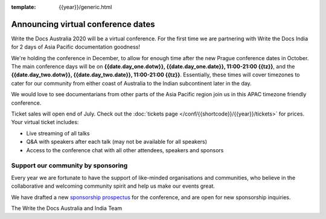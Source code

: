 :template: {{year}}/generic.html

.. post:: July 10, 2020
   :tags: australia-2020, tickets, sponsors

Announcing virtual conference dates
===================================

Write the Docs Australia 2020 will be a virtual conference. For the first time we are partnering with Write the Docs India for 2 days of Asia Pacific documentation goodness!

We're holding the conference in December, to allow for enough time after the new Prague conference dates in October.
The main conference days will be on **{{date.day_one.dotw}}, {{date.day_one.date}}, 11:00-21:00 {{tz}}**,
and the  **{{date.day_two.dotw}}, {{date.day_two.date}}, 11:00-21:00 {{tz}}**.
Essentially, these times will cover timezones to cater for our community from either coast of Australia to the Indian subcontinent later in the day.

We would love to see documentarians from other parts of the Asia Pacific region join us in this APAC timezone friendly conference.

Ticket sales will open end of July. Check out the :doc:`tickets page </conf/{{shortcode}}/{{year}}/tickets>` for prices. Your virtual ticket includes:

* Live streaming of all talks
* Q&A with speakers after each talk (may not be available for all speakers)
* Access to the conference chat with all other attendees, speakers and sponsors

Support our community by sponsoring
-----------------------------------

Every year we are fortunate to have the support of like-minded organisations and communities,
who believe in the collaborative and welcoming community spirit and help us make our events great.

We have drafted a new `sponsorship prospectus`_ for the conference,
and are open for new sponsorship inquiries.

.. _sponsorship prospectus: https://www.writethedocs.org/conf/australia/2020/sponsors/prospectus/

The Write the Docs Australia and India Team
